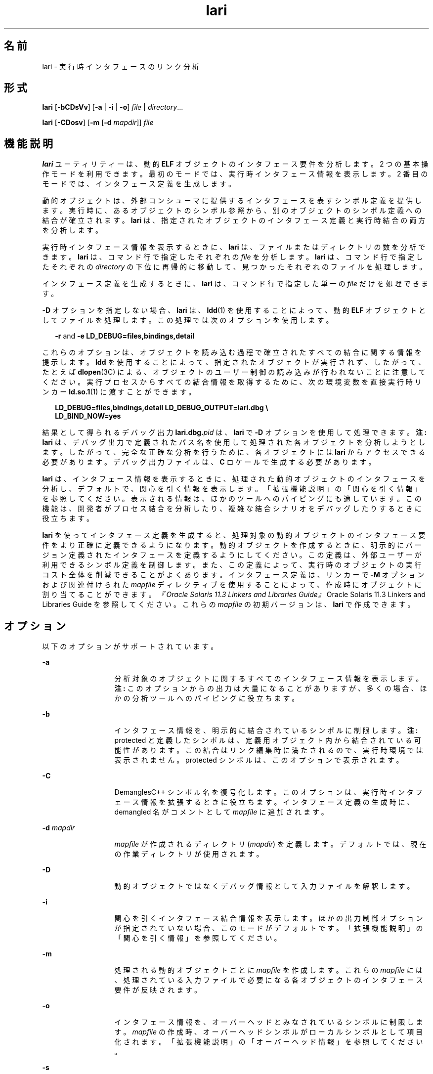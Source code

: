 '\" te
.\" Copyright (c) 2007, 2014, Oracle and/or its affiliates.All rights reserved.
.TH lari 1 "2014 年 4 月 23 日" "SunOS 5.11" "ユーザーコマンド"
.SH 名前
lari \-  実行時インタフェースのリンク分析
.SH 形式
.LP
.nf
\fBlari\fR [\fB-bCDsVv\fR] [\fB-a\fR | \fB-i\fR | \fB-o\fR] \fIfile\fR | \fIdirectory\fR...
.fi

.LP
.nf
\fBlari\fR [\fB-CDosv\fR] [\fB-m\fR [\fB-d\fR \fImapdir\fR]] \fIfile\fR
.fi

.SH 機能説明
.sp
.LP
\fBlari\fR ユーティリティーは、動的 \fBELF\fR オブジェクトのインタフェース要件を分析します。2 つの基本操作モードを利用できます。最初のモードでは、実行時インタフェース情報を表示します。2 番目のモードでは、インタフェース定義を生成します。
.sp
.LP
動的オブジェクトは、外部コンシューマに提供するインタフェースを表すシンボル定義を提供します。実行時に、あるオブジェクトのシンボル参照から、別のオブジェクトのシンボル定義への結合が確立されます。\fBlari\fR は、指定されたオブジェクトのインタフェース定義と実行時結合の両方を分析します。
.sp
.LP
実行時インタフェース情報を表示するときに、\fBlari\fR は、ファイルまたはディレクトリの数を分析できます。\fBlari\fR は、コマンド行で指定したそれぞれの \fIfile\fR を分析します。\fBlari\fR は、コマンド行で指定したそれぞれの \fIdirectory\fR の下位に再帰的に移動して、見つかったそれぞれのファイルを処理します。
.sp
.LP
インタフェース定義を生成するときに、\fBlari\fR は、コマンド行で指定した単一の \fIfile\fR だけを処理できます。
.sp
.LP
\fB-D\fR オプションを指定しない場合、\fBlari\fR は、\fBldd\fR(1) を使用することによって、動的 \fBELF\fR オブジェクトとしてファイルを処理します。この処理では次のオプションを使用します。
.sp
.in +2
.nf
\fB-r\fR and \fB-e\fR \fBLD_DEBUG=files,bindings,detail\fR
.fi
.in -2
.sp

.sp
.LP
これらのオプションは、オブジェクトを読み込む過程で確立されたすべての結合に関する情報を提示します。\fBldd\fR を使用することによって、指定されたオブジェクトが実行されず、したがって、たとえば \fBdlopen\fR(3C) による、オブジェクトのユーザー制御の読み込みが行われないことに注意してください。実行プロセスからすべての結合情報を取得するために、次の環境変数を直接実行時リンカー \fBld.so.1\fR(1) に渡すことができます。
.sp
.in +2
.nf
\fBLD_DEBUG=files,bindings,detail LD_DEBUG_OUTPUT=lari.dbg \e 
LD_BIND_NOW=yes\fR
.fi
.in -2
.sp

.sp
.LP
結果として得られるデバッグ出力 \fBlari.dbg.\fIpid\fR\fR は、\fBlari\fR で \fB-D\fR オプションを使用して処理できます。\fB注:\fR \fBlari\fR は、デバッグ出力で定義されたパス名を使用して処理された各オブジェクトを分析しようとします。したがって、完全な正確な分析を行うために、各オブジェクトには \fBlari\fR からアクセスできる必要があります。デバッグ出力ファイルは、\fBC\fR ロケールで生成する必要があります。
.sp
.LP
\fBlari\fR は、インタフェース情報を表示するときに、処理された動的オブジェクトのインタフェースを分析し、デフォルトで、関心を引く情報を表示します。「拡張機能説明」の「関心を引く情報」を参照してください。\fB\fR表示される情報は、ほかのツールへのパイピングにも適しています。この機能は、開発者がプロセス結合を分析したり、複雑な結合シナリオをデバッグしたりするときに役立ちます。
.sp
.LP
\fBlari\fR を使ってインタフェース定義を生成すると、処理対象の動的オブジェクトのインタフェース要件をより正確に定義できるようになります。動的オブジェクトを作成するときに、明示的にバージョン定義されたインタフェースを定義するようにしてください。この定義は、外部ユーザーが利用できるシンボル定義を制御します。また、この定義によって、実行時のオブジェクトの実行コスト全体を削減できることがよくあります。インタフェース定義は、リンカーで \fB-M\fR オプションおよび関連付けられた \fImapfile\fR ディレクティブを使用することによって、作成時にオブジェクトに割り当てることができます。\fI『Oracle Solaris 11.3 Linkers and Libraries         Guide』\fROracle Solaris 11.3 Linkers and Libraries Guide \fI\fRを参照してください。これらの \fImapfile\fR の初期バージョンは、\fBlari\fR で作成できます。
.SH オプション
.sp
.LP
以下のオプションがサポートされています。
.sp
.ne 2
.mk
.na
\fB\fB-a\fR\fR
.ad
.RS 13n
.rt  
分析対象のオブジェクトに関するすべてのインタフェース情報を表示します。\fB注:\fR このオプションからの出力は大量になることがありますが、多くの場合、ほかの分析ツールへのパイピングに役立ちます。
.RE

.sp
.ne 2
.mk
.na
\fB\fB-b\fR\fR
.ad
.RS 13n
.rt  
インタフェース情報を、明示的に結合されているシンボルに制限します。\fB注:\fR protected と定義したシンボルは、定義用オブジェクト内から結合されている可能性があります。この結合はリンク編集時に満たされるので、実行時環境では表示されません。protected シンボルは、このオプションで表示されます。
.RE

.sp
.ne 2
.mk
.na
\fB\fB-C\fR\fR
.ad
.RS 13n
.rt  
DemanglesC++ シンボル名を復号化します。このオプションは、実行時インタフェース情報を拡張するときに役立ちます。インタフェース定義の生成時に、demangled 名がコメントとして \fImapfile\fR に追加されます。
.RE

.sp
.ne 2
.mk
.na
\fB\fB-d\fR \fImapdir\fR\fR
.ad
.RS 13n
.rt  
\fImapfile\fR が作成されるディレクトリ (\fImapdir\fR) を定義します。デフォルトでは、現在の作業ディレクトリが使用されます。
.RE

.sp
.ne 2
.mk
.na
\fB\fB-D\fR\fR
.ad
.RS 13n
.rt  
動的オブジェクトではなくデバッグ情報として入力ファイルを解釈します。\fI\fR
.RE

.sp
.ne 2
.mk
.na
\fB\fB-i\fR\fR
.ad
.RS 13n
.rt  
関心を引くインタフェース結合情報を表示します。ほかの出力制御オプションが指定されていない場合、このモードがデフォルトです。「拡張機能説明」の「関心を引く情報」を参照してください。\fB\fR
.RE

.sp
.ne 2
.mk
.na
\fB\fB-m\fR\fR
.ad
.RS 13n
.rt  
処理される動的オブジェクトごとに \fImapfile\fR を作成します。これらの \fImapfile\fR には、処理されている入力ファイルで必要になる各オブジェクトのインタフェース要件が反映されます。
.RE

.sp
.ne 2
.mk
.na
\fB\fB-o\fR\fR
.ad
.RS 13n
.rt  
インタフェース情報を、オーバーヘッドとみなされているシンボルに制限します。\fImapfile\fR の作成時、オーバーヘッドシンボルがローカルシンボルとして項目化されます。「拡張機能説明」の「オーバーヘッド情報」を参照してください。\fB\fR
.RE

.sp
.ne 2
.mk
.na
\fB\fB-s\fR\fR
.ad
.RS 13n
.rt  
さらに分析するために、\fBldd\fR(1) からの結合情報を保存します。「ファイル」を参照してください。
.RE

.sp
.ne 2
.mk
.na
\fB\fB-V\fR \fR
.ad
.RS 13n
.rt  
関心を引くシンボル可視設定を追加します。\fBsingleton\fR または \fBprotected\fR と定義されたシンボルは、このオプションで識別されます。
.RE

.sp
.ne 2
.mk
.na
\fB\fB-v\fR\fR
.ad
.RS 13n
.rt  
すでにバージョン定義されているオブジェクトを無視します。バージョン定義されているオブジェクトのインタフェースはすでに定義されていますが、表示されるインタフェース情報にはその情報が含まれています。たとえば、バージョン定義されている共有オブジェクトであれば、特定のプロセスのオーバーヘッドシンボルが表示される場合があります。共有オブジェクトは多くの場合、複数のプロセスで使用できるように設計されているので、これらのオブジェクトで用意されているインタフェースは、単一のプロセスの要件を超えるときがあります。したがって \fB-v\fR オプションを使用すると、インタフェース情報を表示するときにノイズを軽減できます。
.RE

.sp
.LP
\fBlari\fR から生成される実行時インタフェース情報は、次の形式になります。
.sp
.in +2
.nf
[information]: \fIsymbol-name\fR [demangled-name]: \fIobject-name\fR
.fi
.in -2
.sp

.sp
.LP
各行には、インタフェースシンボル (\fBsymbol-name\fR) と、シンボルが定義されるオブジェクト (\fBobject-name\fR) が記述されます。シンボルが関数を表す場合、シンボル名のあとに \fB()\fR が続きます。シンボルがデータオブジェクトを表す場合、シンボル名のあとに \fB[]\fR で囲まれたシンボルサイズが続きます。\fB-C\fR オプションが使用された場合、シンボル名は、シンボルの復号化された名前 (\fBdemangled-name\fR) とともに表示されます。情報フィールドには、シンボルの使用について記述した次のトークンの 1 つまたは複数が表示されます。
.sp
.ne 2
.mk
.na
\fB\fIcnt\fR:\fIbnd\fR\fR
.ad
.RS 11n
.rt  
2 つの 10 進数値は、シンボル数 (\fBcnt\fR) と、このオブジェクトへの結合の数 (\fBbnd\fR) を示します。シンボル数は、分析対象のオブジェクトで見つかったこのシンボル定義の出現数です。\fB1\fR より大きな数は、シンボル定義が複数回出現したことを示しています。結合の数は、実行時リンカーによってこのシンボル定義に結合されたオブジェクトの数を示しています。
.RE

.sp
.ne 2
.mk
.na
\fB\fBE\fR\fR
.ad
.RS 11n
.rt  
このシンボル定義は、外部オブジェクトから結合されています。
.RE

.sp
.ne 2
.mk
.na
\fB\fBS\fR\fR
.ad
.RS 11n
.rt  
このシンボル定義は、同じオブジェクトから結合されています。
.RE

.sp
.ne 2
.mk
.na
\fB\fBD\fR\fR
.ad
.RS 11n
.rt  
このシンボル定義は、直接結合されています。
.RE

.sp
.ne 2
.mk
.na
\fB\fBI\fR\fR
.ad
.RS 11n
.rt  
このシンボル定義は割り込みシンボルを規定します。明示的に割り込みオブジェクトであることを示すオブジェクトは、すべてのグローバルシンボルを割り込みシンボルとして定義します。\fBld\fR(1) の \fB-z\fR \fBinterpose\fR オプションおよび \fBld.so.1\fR(1) の \fBLD_PRELOAD\fR 変数を参照してください。動的実行可能ファイル内の個々のシンボルは、\fBINTERPOSE\fR \fBmapfile\fR 指令を使用することによって、割り込みシンボルとして定義できます。
.RE

.sp
.ne 2
.mk
.na
\fB\fBC\fR\fR
.ad
.RS 11n
.rt  
このシンボル定義は、コピー再配置の参照データです。
.RE

.sp
.ne 2
.mk
.na
\fB\fBF\fR\fR
.ad
.RS 11n
.rt  
このシンボル定義は filtee にあります。
.RE

.sp
.ne 2
.mk
.na
\fB\fBP\fR\fR
.ad
.RS 11n
.rt  
このシンボルは protected と定義されています。このシンボルには、シンボルが宣言されたオブジェクトからの内部結合が存在する可能性があります。この属性を持つ内部結合には、別のシンボル定義が割り込むことはできません。
.RE

.sp
.ne 2
.mk
.na
\fB\fBA\fR\fR
.ad
.RS 11n
.rt  
このシンボル定義は、動的実行可能ファイル内でのプロシージャリンケージテーブルエントリのアドレスです。
.RE

.sp
.ne 2
.mk
.na
\fB\fBU\fR\fR
.ad
.RS 11n
.rt  
このシンボル参照は \fBdlsym\fR(3C) などのユーザー要求に起因します。
.RE

.sp
.ne 2
.mk
.na
\fB\fBR\fR\fR
.ad
.RS 11n
.rt  
このシンボル定義はフィルタとして機能し、フィルタ対象へのリダイレクションを規定します。
.RE

.sp
.ne 2
.mk
.na
\fB\fBr\fR\fR
.ad
.RS 11n
.rt  
このシンボルへの結合は、シンボル検索中のある時点で拒否されました。直接結合要求が、直接結合を防止するタグが付けられているシンボルを見つけると、結合が拒否されます。このシナリオでは、シンボル検索は、デフォルトの検索モデルを使用して繰り返されます。結合はまだ、元の拒否されたシンボルに解決できます。デフォルト以外のシンボル検索が、\fBsingleton\fR として識別されたシンボルを見つけたときにも、結合は拒否されます。この場合も、シンボル検索は、デフォルトの検索モデルを使用して繰り返されます。
.RE

.sp
.ne 2
.mk
.na
\fB\fBN\fR\fR
.ad
.RS 11n
.rt  
このシンボル定義は、定義に直接結合することを明示的に禁止します。
.RE

.sp
.LP
これらのシンボル分類の詳細は、\fI『Oracle Solaris 11.3 Linkers and Libraries         Guide』\fRを参照してください。
.SH 拡張機能説明
.SS "関心を引く情報"
.sp
.LP
デフォルトで、または \fB-i\fR オプションを明示的に使用すると、\fBlari\fR は、実行時インタフェース情報をフィルタ処理して、関心を引くイベントを示します。このフィルタ処理は主に、大きなアプリケーションから生成される情報量を減らすときに実行します。また、この情報を使用すると、複雑な結合シナリオをデバッグするときに注目すべき箇所がわかります。多くの場合で、問題領域を強調します。ただし、特定のアプリケーション用に意味のある情報を正確に分類することは困難です。\fB-a\fR オプションを使用すると、調査対象のアプリケーションに固有のイベントの結合情報を自由に検索できます。
.sp
.LP
関心を引くシンボル定義が検出された場合、同じシンボルのほかのすべての定義が出力されます。
.sp
.LP
関心を引くインタフェース情報がフォーカスしているのは、シンボルの複数の定義の存在です。この場合、通常、1 つのシンボルがほかの 1 つまたは複数のシンボル定義に割り込みます。ある定義の結合数 (\fBbnd\fR) が 0 でなく、ほかのすべての定義の結合数が 0 である場合に、この割り込みが発生しています。コンパイル環境 (つまりリンク環境) に起因する割り込みは、関心を引くものとは判断されません。これらの割り込みの出現例としては、コピー再配置 (\fB[C]\fR) や、プロシージャリンケージアドレスへの結合 (\fB[A]\fR) などがあります。
.sp
.LP
多くの場合、割り込みは望ましいものです。その目的は、共有オブジェクトからのシンボル定義を多重定義する、つまり置き換えることです。\fBld\fR(1) の \fB-z interpose\fR オプションを使用すると、割り込むオブジェクトに明示的にタグ (\fB[I]\fR) を付けることができます。これらのオブジェクトは、プロセスでオブジェクトを読み込む順番とは無関係に、安全にシンボルに割り込むことができます。ただし、明示的でない割り込みが使用される場合には注意してください。この割り込みは、プロセスを構成するオブジェクトの読み込み順序に起因するためです。
.sp
.LP
ユーザーが作成した多重定義シンボルは、関心を引く情報として \fBlari\fR から出力されます。この例では、\fBinterpose1()\fR の 2 つの定義が存在しますが、\fBmain\fR の定義だけが参照されます。
.sp
.in +2
.nf
[2:1E]: interpose1(): ./main
[2:0]: interpose1(): ./libA.so
.fi
.in -2
.sp

.sp
.LP
割り込みは、予期しないシンボル名の衝突によって生じた、想定外の好ましくないイベントである場合もあります。このような割り込みの症状としては、関数への参照が存在することがわかっているのに、その関数が呼び出されない場合などがあります。このシナリオは、前の例で説明したように、多重定義シンボルとして識別できます。しかし、オブジェクトが特定のシンボルを定義および参照する場合に、より意外なシナリオが多く発生します。
.sp
.LP
このシナリオの例は、2 つの動的オブジェクトが同じ関数 \fBinterpose2()\fR を定義し参照する場合です。このシンボルへの参照はすべて、プロセスで読み込まれる最初の動的オブジェクトに結合します。この場合、オブジェクト \fBlibA.so\fR の \fBinterpose2()\fR の定義は、オブジェクト \fBlibB.so\fR の \fBinterpose2()\fR の定義に割り込み、これを隠ぺいします。\fBlari\fR からの出力は次のようになります。
.sp
.in +2
.nf
[2:2ES]: interpose2(): ./libA.so
[2:0]: interpose2(): ./libB.so
.fi
.in -2
.sp

.sp
.LP
多重定義シンボルに個別に結合する場合もあります。直接結合が有効になっている場合や (\fB[D]\fR)、シンボルの可視性が protected の場合は (\fB[P]\fR)、個別に結合されます。個別の結合は明示的に確立できますが、予期しない想定外の結合が存在する場合もあります。直接結合されたシンボルと、可視性が protected のシンボルは、関心を引く情報として出力されます。
.SS "オーバーヘッド情報"
.sp
.LP
\fB-o\fR オプションを使用した場合、\fBlari\fR は、オーバーヘッドとみなされるシンボル定義を表示します。
.sp
.LP
参照されないグローバルシンボルはオーバーヘッドとみなされます。オブジェクト内で提供されるシンボル情報によって、オブジェクトのテキストセグメントのサイズが必要以上に増加します。さらに、シンボル情報によって、実行時にオブジェクト内でほかのシンボル参照を検索するために必要な処理が増える場合があります。
.sp
.LP
同じオブジェクトからしか参照されないグローバルシンボルは、同じ特性を持っています。シンボル参照の実行時検索は、結果として、参照を行なった同じオブジェクトへの結合になり、追加のオーバーヘッドになります。
.sp
.LP
これらの両方のシンボル定義は、オブジェクトのインタフェースを定義することによってローカルスコープに降格できます。インタフェース定義は、リンカーで、\fB-M\fR オプションおよび関連付けられた \fImapfile\fR 指令を使用することによって、作成時にファイルに割り当てることができます。\fI『Oracle Solaris 11.3 Linkers and Libraries         Guide』\fROracle Solaris 11.3 Linkers and Libraries Guide \fI\fRを参照してください。\fB-m\fR オプションを付けて \fBlari\fR を使用して、これらの \fImapfile\fR の初期バージョンを作成します。
.sp
.LP
\fBlari\fR を使用して \fImapfile\fR を生成すると、バージョン定義された共有オブジェクトには、オーバーヘッドシンボルをローカルに降格すべきであることを示す \fImapfile\fR が作成されます。このモデルでは、\fBlari\fR は、既存のインタフェース定義と比較するための \fImapfile\fR を生成できます。\fB-v\fR オプションを使用して、\fImapfile\fR を作成するときに、バージョン定義された共有オブジェクトを無視します。
.sp
.LP
コピー再配置はオーバーヘッドともみなされるため、通常は回避すべきです。コピーされたデータのサイズは、そのインタフェースの定義です。この定義は、データが定義されている共有オブジェクトのより新しいバージョンでのデータサイズを変更する機能を制限します。この制限、およびコピー再配置を処理するコストは、関数インタフェースを使用してデータを参照することによって回避できます。コピー再配置の \fBlari\fR からの出力は次のようになります。
.sp
.in +2
.nf
[2:1EC]: __iob[0x140]: ./main
[2:0]: __iob[0x140]: ./libA.so.1
.fi
.in -2
.sp

.sp
.LP
前の例で使用された \fB__iob\fR など、いくつかの小さなコピー再配置が存在することに注意してください。これは、システムライブラリのプログラミング操作のために歴史的な理由により存在しています。
.sp
.LP
オーバーヘッド情報の別の例は、動的実行可能ファイルのプロシージャリンケージテーブルエントリに、動的オブジェクトを結合する場合です。動的実行可能ファイルが外部関数を参照する場合、プロシージャリンケージテーブルエントリが作成されます。この構造では、関数呼び出しが実際に行われるまで、参照結合を延期できます。動的オブジェクトがこの参照された同じ関数のアドレスを取得した場合、動的オブジェクトは、動的実行可能ファイルのプロシージャリンケージテーブルエントリに結合します。このタイプのイベントの例は、次の点を明らかにします。
.sp
.in +2
.nf
[2:1EA]: foo(): ./main
[2:1E]: foo(): ./libA.so
.fi
.in -2
.sp

.sp
.LP
このタイプの少数の結合は、通常は心配する必要はありません。ただし、ジャンプテーブルプログラミング技法などによって、これらの結合が多数発生する場合は、オーバーヘッドを起こす一因となることが考えられます。このタイプのアドレス再配置結合では、直接関数を呼び出したときに使用される遅延再配置処理ではなく、アプリケーション起動時の再配置処理が必要になります。このアドレスを使用するために、実行時に間接参照も必要になります。
.SH 使用例
.LP
\fB例 1 \fR複数の結合がある場合の分析
.sp
.LP
次の例では、複数のシンボル定義が存在するプロセスの分析を示します。共有オブジェクト \fBlibX.so\fR と \fBlibY.so\fR は関数 \fBinterpose()\fR を呼び出します。この関数は、アプリケーション \fBmain\fR と、共有オブジェクト \fBlibA.so\fR の両方に存在します。割り込みのため、両方の参照は \fBmain\fR の \fBinterpose()\fR の定義に結合します。

.sp
.LP
共有オブジェクト \fBlibX.so\fR と \fBlibY.so\fR は関数 \fBfoo()\fR も呼び出します。この関数は、アプリケーション \fBmain\fR と、共有オブジェクト \fBlibA.so\fR、\fBlibX.so\fR、および \fBlibY.so\fR に存在します。\fBlibX.so\fR と \fBlibY.so\fR の両方は直接結合を有効にして構築されているので、各オブジェクトはそれぞれ独自の定義に結合します。

.sp
.in +2
.nf
example% \fBlari ./main\fR
[3:0]: foo(): ./libA.so
[3:1SD]: foo(): ./libX.so
[3:1SD]: foo(): ./libY.so
[2:0]: interpose(): ./libA.so
[2:2EP]: interpose(): ./main
.fi
.in -2
.sp

.sp
.LP
結合情報をさらに分析するために、結合データをその後の検査用に保存できます。たとえば、前の出力は、関数 \fBinterpose()\fR が、\fBmain\fR の外部にある 2 つのオブジェクトから呼び出されたことを示しています。結合の出力を検査することによって、この関数への参照が行われた場所を明らかにできます。

.sp
.in +2
.nf
example% \fBlari -s ./main\fR
lari: ./main: bindings information saved as: \e
    /usr/tmp/lari.dbg.main
\&.....
example% \fBfgrep foo /usr/tmp/lari.dbg.main\fR
binding file=./libX.so to file=./main: symbol `interpose'
binding file=./libY.so to file=./main: symbol `interpose'
.fi
.in -2
.sp

.sp
.LP
\fB注:\fR 結合の出力にはプロセス識別子、アドレス、その他の結合情報が伴うので、出力は通常、ここに示すよりも多くなります。

.LP
\fB例 2 \fRインタフェース定義の生成
.sp
.LP
次の例では、アプリケーションとその依存関係のインタフェース定義を作成しますが、バージョンが定義されたシステムライブラリは無視します。アプリケーション \fBmain\fR は、\fBfoo.so\fR のインタフェース \fBone()\fR、\fBtwo()\fR、および \fBthree()\fR を参照します。

.sp
.in +2
.nf
example% \fBlari -omv ./main\fR
example% \fBcat mapfile-foo.so\fR
#
# Interface Definition mapfile for:
#       Dynamic Object: ./foo.so
#       Process:        ./main
#

foo.so {
        global:
                one;
                three;
                two;
        local:
                _one;
                _three;
                _two;
                *;
};
.fi
.in -2
.sp

.SH ファイル
.sp
.ne 2
.mk
.na
\fB\fB$TMPDIR/lari.dbg.\fIfile\fR\fR\fR
.ad
.RS 25n
.rt  
\fBldd\fR(1) によって生成された結合の出力。
.RE

.SH 属性
.sp
.LP
属性についての詳細は、マニュアルページの \fBattributes\fR(5) を参照してください。
.sp

.sp
.TS
tab() box;
cw(2.75i) |cw(2.75i) 
lw(2.75i) |lw(2.75i) 
.
属性タイプ属性値
_
使用条件developer/base-developer-utilities
_
インタフェースの安定性下記を参照。
.TE

.sp
.LP
人間が読める形式の出力は「不確実」です。オプションは「確実」です。
.SH 関連項目
.sp
.LP
\fBld\fR(1), \fBldd\fR(1), \fBld.so.1\fR(1), \fBdlopen\fR(3C), \fBdlsym\fR(3C), \fBattributes\fR(5)
.sp
.LP
\fI『Oracle Solaris 11.3 Linkers and Libraries         Guide』\fR
